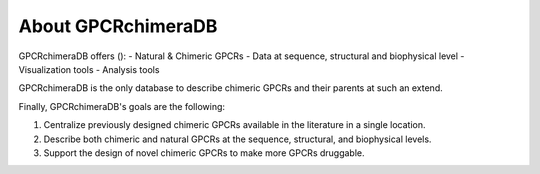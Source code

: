 About GPCRchimeraDB
===================

GPCRchimeraDB offers ():
- Natural & Chimeric GPCRs
- Data at sequence, structural and biophysical level
- Visualization tools
- Analysis tools

GPCRchimeraDB is the only database to describe chimeric GPCRs and their parents at such an extend.

Finally, GPCRchimeraDB's goals are the following:

1. Centralize previously designed chimeric GPCRs available in the literature in a single location.
2. Describe both chimeric and natural GPCRs at the sequence, structural, and biophysical levels.
3. Support the design of novel chimeric GPCRs to make more GPCRs druggable.